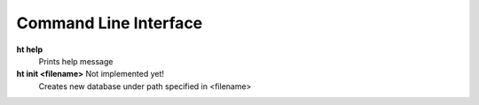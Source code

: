 Command Line Interface
===============================================================================

**ht help**
    Prints help message

**ht init <filename>** Not implemented yet!
    Creates new database under path specified in <filename>

